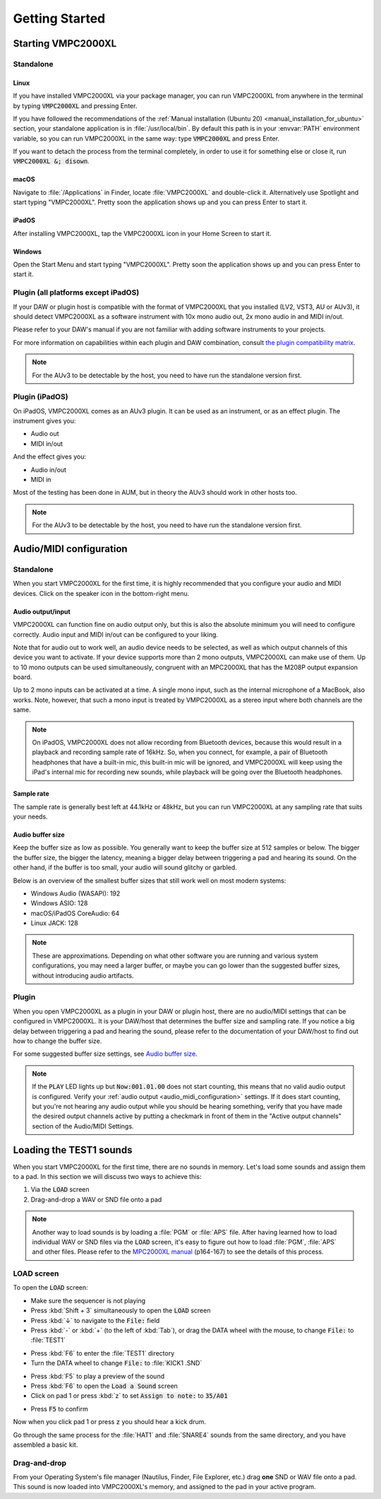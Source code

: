 .. _getting_started:

Getting Started
===============

Starting VMPC2000XL
-------------------

Standalone
++++++++++

Linux
^^^^^
If you have installed VMPC2000XL via your package manager, you can run VMPC2000XL from anywhere in the terminal by typing :code:`VMPC2000XL` and pressing Enter.

If you have followed the recommendations of the :ref:`Manual installation (Ubuntu 20) <manual_installation_for_ubuntu>` section, your standalone application is in :file:`/usr/local/bin`. By default this path is in your :envvar:`PATH` environment variable, so you can run VMPC2000XL in the same way: type :code:`VMPC2000XL` and press Enter.

If you want to detach the process from the terminal completely, in order to use it for something else or close it, run :code:`VMPC2000XL &; disown`.

macOS
^^^^^
Navigate to :file:`/Applications` in Finder, locate :file:`VMPC2000XL` and double-click it. Alternatively use Spotlight and start typing "VMPC2000XL". Pretty soon the application shows up and you can press Enter to start it.

iPadOS
^^^^^^
After installing VMPC2000XL, tap the VMPC2000XL icon in your Home Screen to start it.

Windows
^^^^^^^
Open the Start Menu and start typing "VMPC2000XL". Pretty soon the application shows up and you can press Enter to start it.

Plugin (all platforms except iPadOS)
++++++++++++++++++++++++++++++++++++
If your DAW or plugin host is compatible with the format of VMPC2000XL that you installed (LV2, VST3, AU or AUv3), it should detect VMPC2000XL as a software instrument with 10x mono audio out, 2x mono audio in and MIDI in/out.

Please refer to your DAW's manual if you are not familiar with adding software instruments to your projects.

For more information on capabilities within each plugin and DAW combination, consult `the plugin compatibility matrix <https://github.com/izzyreal/vmpc-juce/blob/master/plugin-compatibility-matrix.md>`_.

.. note::
   For the AUv3 to be detectable by the host, you need to have run the standalone version first.

Plugin (iPadOS)
+++++++++++++++
On iPadOS, VMPC2000XL comes as an AUv3 plugin. It can be used as an instrument, or as an effect plugin. The instrument gives you:

* Audio out
* MIDI in/out

And the effect gives you:

* Audio in/out
* MIDI in

Most of the testing has been done in AUM, but in theory the AUv3 should work in other hosts too.

.. note::
   For the AUv3 to be detectable by the host, you need to have run the standalone version first.

.. _audio_midi_configuration:

Audio/MIDI configuration
------------------------
Standalone
++++++++++
When you start VMPC2000XL for the first time, it is highly recommended that you configure your audio and MIDI devices. Click on the speaker icon in the bottom-right menu.

Audio output/input
^^^^^^^^^^^^^^^^^^
VMPC2000XL can function fine on audio output only, but this is also the absolute minimum you will need to configure correctly. Audio input and MIDI in/out can be configured to your liking.

Note that for audio out to work well, an audio device needs to be selected, as well as which output channels of this device you want to activate. If your device supports more than 2 mono outputs, VMPC2000XL can make use of them. Up to 10 mono outputs can be used simultaneously, congruent with an MPC2000XL that has the M208P output expansion board.

Up to 2 mono inputs can be activated at a time. A single mono input, such as the internal microphone of a MacBook, also works. Note, however, that such a mono input is treated by VMPC2000XL as a stereo input where both channels are the same.

.. note::

  On iPadOS, VMPC2000XL does not allow recording from Bluetooth devices, because this would result in a playback and recording sample rate of 16kHz. So, when you connect, for example, a pair of Bluetooth headphones that have a built-in mic, this built-in mic will be ignored, and VMPC2000XL will keep using the iPad's internal mic for recording new sounds, while playback will be going over the Bluetooth headphones.

Sample rate
^^^^^^^^^^^
The sample rate is generally best left at 44.1kHz or 48kHz, but you can run VMPC2000XL at any sampling rate that suits your needs.

Audio buffer size
^^^^^^^^^^^^^^^^^
Keep the buffer size as low as possible. You generally want to keep the buffer size at 512 samples or below. The bigger the buffer size, the bigger the latency, meaning a bigger delay between triggering a pad and hearing its sound. On the other hand, if the buffer is too small, your audio will sound glitchy or garbled.

Below is an overview of the smallest buffer sizes that still work well on most modern systems:

* Windows Audio (WASAPI): 192
* Windows ASIO: 128
* macOS/iPadOS CoreAudio: 64
* Linux JACK: 128

.. note::

    These are approximations. Depending on what other software you are running and various system configurations, you may need a larger buffer, or maybe you can go lower than the suggested buffer sizes, without introducing audio artifacts.

Plugin
++++++
When you open VMPC2000XL as a plugin in your DAW or plugin host, there are no audio/MIDI settings that can be configured in VMPC2000XL. It is your DAW/host that determines the buffer size and sampling rate. If you notice a big delay between triggering a pad and hearing the sound, please refer to the documentation of your DAW/host to find out how to change the buffer size.

For some suggested buffer size settings, see `Audio buffer size`_.

.. note::

  If the :code:`PLAY` LED lights up but :code:`Now:001.01.00` does not start counting, this means that no valid audio output is configured. Verify your :ref:`audio output <audio_midi_configuration>` settings. If it does start counting, but you're not hearing any audio output while you should be hearing something, verify that you have made the desired output channels active by putting a checkmark in front of them in the "Active output channels" section of the Audio/MIDI Settings.

Loading the TEST1 sounds
------------------------
When you start VMPC2000XL for the first time, there are no sounds in memory. Let's load some sounds and assign them to a pad. In this section we will discuss two ways to achieve this:

#. Via the :code:`LOAD` screen
#. Drag-and-drop a WAV or SND file onto a pad

.. note::

  Another way to load sounds is by loading a :file:`PGM` or :file:`APS` file. After having learned how to load individual WAV or SND files via the :code:`LOAD` screen, it's easy to figure out how to load :file:`PGM`, :file:`APS` and other files. Please refer to the `MPC2000XL manual <https://www.platinumaudiolab.com/free_stuff/manuals/Akai/akai_mpc2000xl_manual.pdf>`_ (p164-167) to see the details of this process.

LOAD screen
+++++++++++
To open the :code:`LOAD` screen:

* Make sure the sequencer is not playing
* Press :kbd:`Shift + 3` simultaneously to open the :code:`LOAD` screen
* Press :kbd:`↓` to navigate to the :code:`File:` field
* Press :kbd:`-` or :kbd:`+` (to the left of :kbd:`Tab`), or drag the DATA wheel with the mouse, to change :code:`File:` to :file:`TEST1`

.. vmpc-lcd-screenshot:: images/getting_started/file_test1.png

* Press :kbd:`F6` to enter the :file:`TEST1` directory
* Turn the DATA wheel to change :code:`File:` to :file:`KICK1           .SND`

.. vmpc-lcd-screenshot:: images/getting_started/file_kick1.png

* Press :kbd:`F5` to play a preview of the sound
* Press :kbd:`F6` to open the :code:`Load a Sound` screen
* Click on pad 1 or press :kbd:`z` to set :code:`Assign to note:` to :code:`35/A01`

.. vmpc-lcd-screenshot:: images/getting_started/assign_to_note.png

* Press :code:`F5` to confirm

Now when you click pad 1 or press :code:`z` you should hear a kick drum.

Go through the same process for the :file:`HAT1` and :file:`SNARE4` sounds from the same directory, and you have assembled a basic kit.

Drag-and-drop
+++++++++++++
From your Operating System's file manager (Nautilus, Finder, File Explorer, etc.) drag **one** SND or WAV file onto a pad. This sound is now loaded into VMPC2000XL's memory, and assigned to the pad in your active program.
